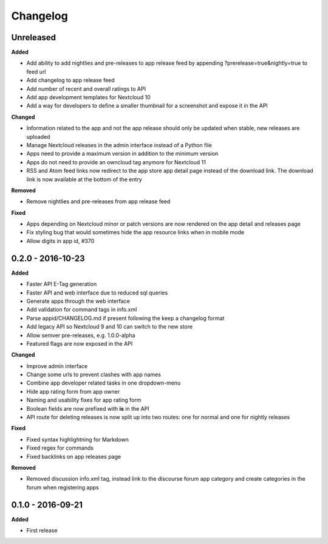 .. :changelog:

Changelog
---------

Unreleased
++++++++++

**Added**

- Add ability to add nightlies and pre-releases to app release feed by appending ?prerelease=true&nightly=true to feed url
- Add changelog to app release feed
- Add number of recent and overall ratings to API
- Add app development templates for Nextcloud 10
- Add a way for developers to define a smaller thumbnail for a screenshot and expose it in the API

**Changed**

- Information related to the app and not the app release should only be updated when stable, new releases are uploaded
- Manage Nextcloud releases in the admin interface instead of a Python file
- Apps need to provide a maximum version in addition to the minimum version
- Apps do not need to provide an owncloud tag anymore for Nextcloud 11
- RSS and Atom feed links now redirect to the app store app detail page instead of the download link. The download link is now available at the bottom of the entry

**Removed**

- Remove nightlies and pre-releases from app release feed

**Fixed**

- Apps depending on Nextcloud minor or patch versions are now rendered on the app detail and releases page
- Fix styling bug that would sometimes hide the app resource links when in mobile mode
- Allow digits in app id, #370

0.2.0 - 2016-10-23
++++++++++++++++++

**Added**

- Faster API E-Tag generation
- Faster API and web interface due to reduced sql queries
- Generate apps through the web interface
- Add validation for command tags in info.xml
- Parse appid/CHANGELOG.md if present following the keep a changelog format
- Add legacy API so Nextcloud 9 and 10 can switch to the new store
- Allow semver pre-releases, e.g. 1.0.0-alpha
- Featured flags are now exposed in the API

**Changed**

- Improve admin interface
- Change some urls to prevent clashes with app names
- Combine app developer related tasks in one dropdown-menu
- Hide app rating form from app owner
- Naming and usability fixes for app rating form
- Boolean fields are now prefixed with **is** in the API
- API route for deleting releases is now split up into two routes: one for normal and one for nightly releases

**Fixed**

- Fixed syntax highlightning for Markdown
- Fixed regex for commands
- Fixed backlinks on app releases page

**Removed**

- Removed discussion info.xml tag, instead link to the discourse forum app category and create categories in the forum when registering apps

0.1.0 - 2016-09-21
++++++++++++++++++

**Added**

- First release
